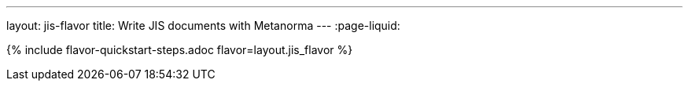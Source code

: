---
layout: jis-flavor
title: Write JIS documents with Metanorma
---
:page-liquid:

{% include flavor-quickstart-steps.adoc flavor=layout.jis_flavor %}

